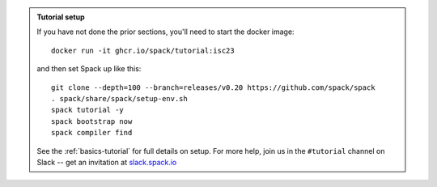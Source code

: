 .. admonition:: Tutorial setup

   If you have not done the prior sections, you'll need to start the docker image::

       docker run -it ghcr.io/spack/tutorial:isc23

   and then set Spack up like this::

       git clone --depth=100 --branch=releases/v0.20 https://github.com/spack/spack
       . spack/share/spack/setup-env.sh
       spack tutorial -y
       spack bootstrap now
       spack compiler find

   See the :ref:`basics-tutorial` for full details on setup. For more
   help, join us in the ``#tutorial`` channel on Slack -- get an
   invitation at `slack.spack.io <https://slack.spack.io/>`_
